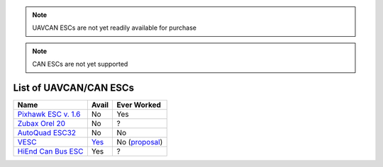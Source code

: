 .. _common-uavcan-escs-list:

.. note::

   UAVCAN ESCs are not yet readily available for purchase

.. note::

   CAN ESCs are not yet supported

=======================
List of UAVCAN/CAN ESCs
=======================

+------------------------------------------------------------------------------+--------------------------------------------------------------------------------+-------------------------------------------------------------------------------------------------------+
+ Name                                                                         + Avail                                                                          + Ever Worked                                                                                           +
+==============================================================================+================================================================================+=======================================================================================================+
+ `Pixhawk ESC v. 1.6 <http://www.auav.co/product-p/pixhawkesc16dev.htm>`__    + No                                                                             + Yes                                                                                                   +
+------------------------------------------------------------------------------+--------------------------------------------------------------------------------+-------------------------------------------------------------------------------------------------------+
+ `Zubax Orel 20 <https://docs.zubax.com/zubax_orel_20>`__                     + No                                                                             + ?                                                                                                     +
+------------------------------------------------------------------------------+--------------------------------------------------------------------------------+-------------------------------------------------------------------------------------------------------+
+ `AutoQuad ESC32 <http://autoquad.org/esc32/>`__                              + No                                                                             + No                                                                                                    +
+------------------------------------------------------------------------------+--------------------------------------------------------------------------------+-------------------------------------------------------------------------------------------------------+
+ `VESC <http://vedder.se/2015/01/vesc-open-source-esc/>`__                    + `Yes <http://www.ollinboardcompany.com/product/vedder-s-speed-controller>`__   + No (`proposal <http://discuss.ardupilot.org/t/next-gen-esc-validation-and-integration-vesc/12534>`__) +
+------------------------------------------------------------------------------+--------------------------------------------------------------------------------+-------------------------------------------------------------------------------------------------------+
+ `HiEnd Can Bus ESC <https://www.aerolab.de/esc-regler/hiend-can-bus-esc/>`__ + Yes                                                                            + ?                                                                                                     +
+------------------------------------------------------------------------------+--------------------------------------------------------------------------------+-------------------------------------------------------------------------------------------------------+
